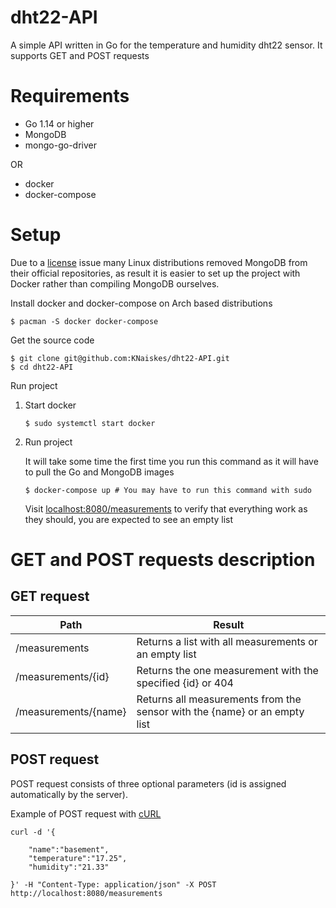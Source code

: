* dht22-API
A simple API written in Go for the temperature and humidity dht22 sensor.
It supports GET and POST requests

* Requirements
- Go 1.14 or higher
- MongoDB
- mongo-go-driver
OR
- docker
- docker-compose

* Setup
Due to a [[https://lists.archlinux.org/pipermail/arch-dev-public/2019-January/029430.html][license]]
issue many Linux distributions removed MongoDB from their official repositories,
as result it is easier to set up the project with Docker rather
than compiling MongoDB ourselves.

**** Install docker and docker-compose on Arch based distributions
#+BEGIN_SRC
$ pacman -S docker docker-compose
#+END_SRC

**** Get the source code
#+begin_SRC
$ git clone git@github.com:KNaiskes/dht22-API.git
$ cd dht22-API
#+END_SRC

**** Run project
***** Start docker
#+BEGIN_SRC
$ sudo systemctl start docker
#+END_SRC

***** Run project
It will take some time the first time you run this command as it will have to pull
the Go and MongoDB images
#+BEGIN_SRC
$ docker-compose up # You may have to run this command with sudo
#+END_SRC

Visit [[http://localhost:8080/measurements][localhost:8080/measurements]]
to verify that everything work as they should, you are expected to see an empty list
* GET and POST requests description
** GET request

| Path                 | Result                                                                    |
|----------------------+---------------------------------------------------------------------------|
| /measurements        | Returns a list with all measurements or an empty list                     |
| /measurements/{id}   | Returns the one measurement with the specified {id} or 404                |
| /measurements/{name} | Returns all measurements from the sensor with the {name} or an empty list |

** POST request
POST request consists of three optional parameters (id is assigned automatically by the server).

Example of POST request with [[https://en.wikipedia.org/wiki/CURL][cURL]]
#+BEGIN_SRC
curl -d '{

    "name":"basement",
    "temperature":"17.25",
    "humidity":"21.33"

}' -H "Content-Type: application/json" -X POST http://localhost:8080/measurements
#+END_SRC
